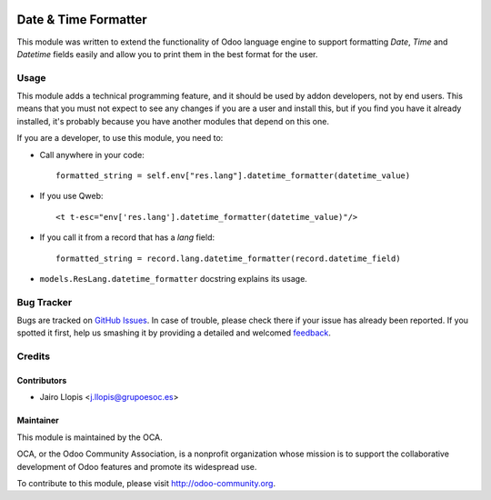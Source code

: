 .. image:: https://img.shields.io/badge/licence-AGPL--3-blue.svg
   :target: http://www.gnu.org/licenses/agpl-3.0-standalone.html
   :alt: License: AGPL-3

=====================
Date & Time Formatter
=====================

This module was written to extend the functionality of Odoo language engine to
support formatting `Date`, `Time` and `Datetime` fields easily and allow you to
print them in the best format for the user.

Usage
=====

This module adds a technical programming feature, and it should be used by
addon developers, not by end users. This means that you must not expect to see
any changes if you are a user and install this, but if you find you have it
already installed, it's probably because you have another modules that depend
on this one.

If you are a developer, to use this module, you need to:

* Call anywhere in your code::

    formatted_string = self.env["res.lang"].datetime_formatter(datetime_value)

* If you use Qweb::

    <t t-esc="env['res.lang'].datetime_formatter(datetime_value)"/>

* If you call it from a record that has a `lang` field::

    formatted_string = record.lang.datetime_formatter(record.datetime_field)

* ``models.ResLang.datetime_formatter`` docstring explains its usage.

.. image:: https://odoo-community.org/website/image/ir.attachment/5784_f2813bd/datas
   :alt: Try me on Runbot
   :target: https://runbot.odoo-community.org/runbot/149/8.0

Bug Tracker
===========

Bugs are tracked on `GitHub Issues
<https://github.com/OCA/server-tools/issues>`_. In case of trouble, please
check there if your issue has already been reported. If you spotted it first,
help us smashing it by providing a detailed and welcomed `feedback
<https://github.com/OCA/
server-tools/issues/new?body=module:%20
datetime_formatter%0Aversion:%20
8.0%0A%0A**Steps%20to%20reproduce**%0A-%20...%0A%0A**Current%20behavior**%0A%0A**Expected%20behavior**>`_.


Credits
=======

Contributors
------------

* Jairo Llopis <j.llopis@grupoesoc.es>

Maintainer
----------

.. image:: https://odoo-community.org/logo.png
   :alt: Odoo Community Association
   :target: https://odoo-community.org

This module is maintained by the OCA.

OCA, or the Odoo Community Association, is a nonprofit organization whose
mission is to support the collaborative development of Odoo features and
promote its widespread use.

To contribute to this module, please visit http://odoo-community.org.
